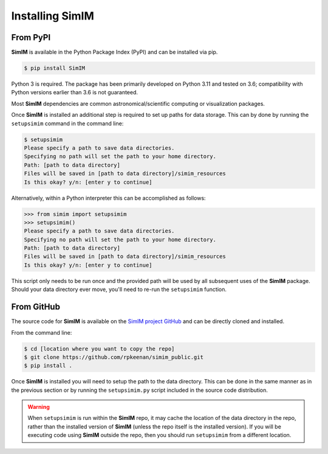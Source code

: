 Installing SimIM
================

From PyPI
---------

**SimIM** is available in the Python Package Index (PyPI) and can be installed
via pip. 

.. code-block:: console

    $ pip install SimIM

Python 3 is required. The package has been primarily developed on Python 3.11
and tested on 3.6; compatibility with Python versions earlier than 3.6 is not
guaranteed.

Most **SimIM** dependencies are common astronomical/scientific computing or
visualization packages.

Once **SimIM** is installed an additional step is required to set up paths for
data storage. This can by done by running the ``setupsimim`` command in the 
command line:

.. code-block:: console

    $ setupsimim
    Please specify a path to save data directories.
    Specifying no path will set the path to your home directory.
    Path: [path to data directory]
    Files will be saved in [path to data directory]/simim_resources
    Is this okay? y/n: [enter y to continue]

Alternatively, within a Python interpreter this can be accomplished as follows:

.. code-block:: python
    
    >>> from simim import setupsimim
    >>> setupsimim()
    Please specify a path to save data directories.
    Specifying no path will set the path to your home directory.
    Path: [path to data directory]
    Files will be saved in [path to data directory]/simim_resources
    Is this okay? y/n: [enter y to continue]

This script only needs to be run once and the provided path will be used by all
subsequent uses of the **SimIM** package. Should your data directory ever move,
you'll need to re-run the ``setupsimim`` function.

From GitHub
-----------

The source code for **SimIM** is available on the `SimIM project GitHub
<https://github.com/rpkeenan/simim_public>`_ and can be directly cloned and
installed.

From the command line:

.. code-block:: console

    $ cd [location where you want to copy the repo]
    $ git clone https://github.com/rpkeenan/simim_public.git
    $ pip install .

Once **SimIM** is installed you will need to setup the path to the data
directory. This can be done in the same manner as in the previous section or by
running the ``setupsimim.py`` script included in the source code distribution.

.. warning::
    
    When ``setupsimim`` is run within the **SimIM** repo, it may cache the
    location of the data directory in the repo, rather than the installed 
    version of **SimIM** (unless the repo itself is the installed version).
    If you will be executing code using **SimIM** outside the repo, then 
    you should run ``setupsimim`` from a different location.
